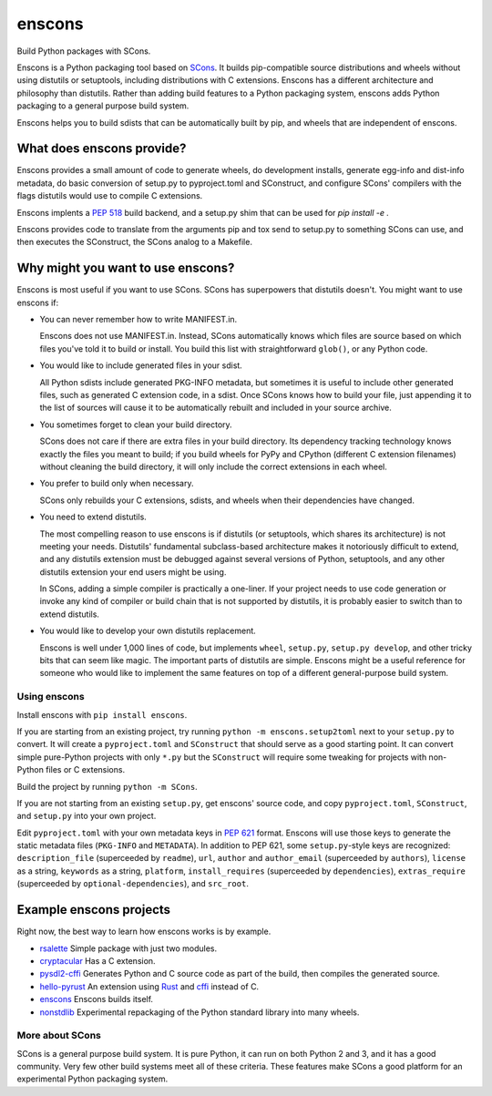 *******
enscons
*******

Build Python packages with SCons.

Enscons is a Python packaging tool based on `SCons <http://scons.org/>`_.  It builds pip-compatible source distributions and wheels without using distutils or setuptools, including distributions with C extensions.  Enscons has a different architecture and philosophy than distutils.  Rather than adding build features to a Python packaging system, enscons adds Python packaging to a general purpose build system.

Enscons helps you to build sdists that can be automatically built by pip, and wheels that are independent of enscons.

What does enscons provide?
--------------------------

Enscons provides a small amount of code to generate wheels, do development installs, generate egg-info and dist-info metadata, do basic conversion of setup.py to pyproject.toml and SConstruct, and configure SCons' compilers with the flags distutils would use to compile C extensions.  

Enscons implents a `PEP 518 <https://www.python.org/dev/peps/pep-0518/>`_ build backend, and a setup.py shim that can be used for `pip install -e .`

Enscons provides code to translate from the arguments pip and tox send to setup.py to something SCons can use, and then executes the SConstruct, the SCons analog to a Makefile. 

Why might you want to use enscons?
----------------------------------

Enscons is most useful if you want to use SCons.  SCons has superpowers that distutils doesn't.  You might want to use enscons if:

* You can never remember how to write MANIFEST.in.

  Enscons does not use MANIFEST.in.  Instead, SCons automatically knows which files are source based on which files you've told it to build or install.  You build this list with straightforward ``glob()``, or any Python code.

* You would like to include generated files in your sdist.

  All Python sdists include generated PKG-INFO metadata, but sometimes it is useful to include other generated files, such as generated C extension code, in a sdist.  Once SCons knows how to build your file, just appending it to the list of sources will cause it to be automatically rebuilt and included in your source archive.

* You sometimes forget to clean your build directory.

  SCons does not care if there are extra files in your build directory.  Its dependency tracking technology knows exactly the files you meant to build; if you build wheels for PyPy and CPython (different C extension filenames) without cleaning the build directory, it will only include the correct extensions in each wheel.

* You prefer to build only when necessary.

  SCons only rebuilds your C extensions, sdists, and wheels when their dependencies have changed.

* You need to extend distutils.

  The most compelling reason to use enscons is if distutils (or setuptools, which shares its architecture) is not meeting your needs.  Distutils' fundamental subclass-based architecture makes it notoriously difficult to extend, and any distutils extension must be debugged against several versions of Python, setuptools, and any other distutils extension your end users might be using.
  
  In SCons, adding a simple compiler is practically a one-liner.  If your project needs to use code generation or invoke any kind of compiler or build chain that is not supported by distutils, it is probably easier to switch than to extend distutils.


* You would like to develop your own distutils replacement.

  Enscons is well under 1,000 lines of code, but implements ``wheel``, ``setup.py``, ``setup.py develop``, and other tricky bits that can seem like magic.  The important parts of distutils are simple.  Enscons might be a useful reference for someone who would like to implement the same features on top of a different general-purpose build system.

Using enscons
=============

Install enscons with ``pip install enscons``.

If you are starting from an existing project, try running ``python -m enscons.setup2toml`` next to your ``setup.py`` to convert.  It will create a ``pyproject.toml`` and ``SConstruct`` that should serve as a good starting point.  It can convert simple pure-Python projects with only ``*.py`` but the ``SConstruct`` will require some tweaking for projects with non-Python files or C extensions.

Build the project by running ``python -m SCons``.

If you are not starting from an existing ``setup.py``, get enscons' source code, and copy ``pyproject.toml``, ``SConstruct``, and ``setup.py`` into your own project.

Edit ``pyproject.toml`` with your own metadata keys in `PEP 621 <https://www.python.org/dev/peps/pep-0621/>`_ format.
Enscons will use those keys to generate the static metadata files (``PKG-INFO`` and ``METADATA``).
In addition to PEP 621, some ``setup.py``-style keys are recognized: ``description_file`` (superceeded by ``readme``), ``url``, ``author`` and ``author_email`` (superceeded by ``authors``), ``license`` as a string, ``keywords`` as a string, ``platform``, ``install_requires`` (superceeded by ``dependencies``), ``extras_require`` (superceeded by ``optional-dependencies``), and ``src_root``.

Example enscons projects
------------------------

Right now, the best way to learn how enscons works is by example.

* `rsalette <https://github.com/dholth/rsalette/>`_ Simple package with just two modules.
* `cryptacular <https://github.com/dholth/cryptacular/>`_ Has a C extension.
* `pysdl2-cffi <https://github.com/dholth/pysdl2-cffi/>`_ Generates Python and C source code as part of the build, then compiles the generated source.
* `hello-pyrust <https://github.com/dholth/hello-pyrust>`_ An extension using `Rust <https://www.rust-lang.org/>`_ and `cffi <http://cffi.readthedocs.io/en/latest/>`_ instead of C.
* `enscons <https://github.com/dholth/enscons/>`_ Enscons builds itself.
* `nonstdlib <https://github.com/dholth/nonstdlib/>`_ Experimental repackaging of the Python standard library into many wheels.


More about SCons
================

SCons is a general purpose build system. It is pure Python, it can run on both Python 2 and 3, and it has a good community.  Very few other build systems meet all of these criteria.  These features make SCons a good platform for an experimental Python packaging system.
